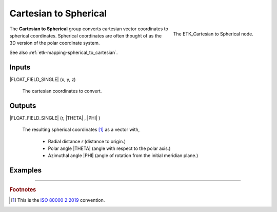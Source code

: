 .. index:: Mapping; Cartesian to Spherical
.. _etk-mapping-cartesian_to_spherical:

***********************
 Cartesian to Spherical
***********************

.. figure:: /images/nodes-cartesian_to_spherical.png
   :align: right

   The ETK_Cartesian to Spherical node.

The **Cartesian to Spherical** group converts cartesian vector
coordinates to spherical coordinates. Spherical coordinates are often
thought of as the 3D version of the polar coordinate system.

See also :ref:`etk-mapping-spherical_to_cartesian`.


Inputs
=======

|FLOAT_FIELD_SINGLE| (x, y, z)

   The cartesian coordinates to convert.

Outputs
========

|FLOAT_FIELD_SINGLE| (r, |THETA| , |PHI| )

   The resulting spherical coordinates [#]_ as a vector with,

      * Radial distance *r* (distance to origin.)
      * Polar angle |THETA| (angle with respect to the polar axis.)
      * Azimuthal angle |PHI| (angle of rotation from the initial meridian
        plane.)


Examples
========

.. todo:: Needs example.

-----------

.. rubric:: Footnotes

.. [#] This is the `ISO 80000 2:2019
       <https://en.wikipedia.org/wiki/Spherical_coordinate_system>`_
       convention.
